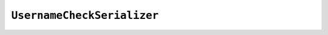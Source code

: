 .. _username_check_serializer:

*************************
``UsernameCheckSerializer``
*************************
